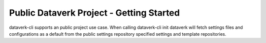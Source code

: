 .. _public_getting_started:

Public Dataverk Project - Getting Started
=============================================

dataverk-cli supports an public project use case. When calling dataverk-cli init dataverk will fetch
settings files and configurations as a default from the public settings repository specified settings and template repositories.